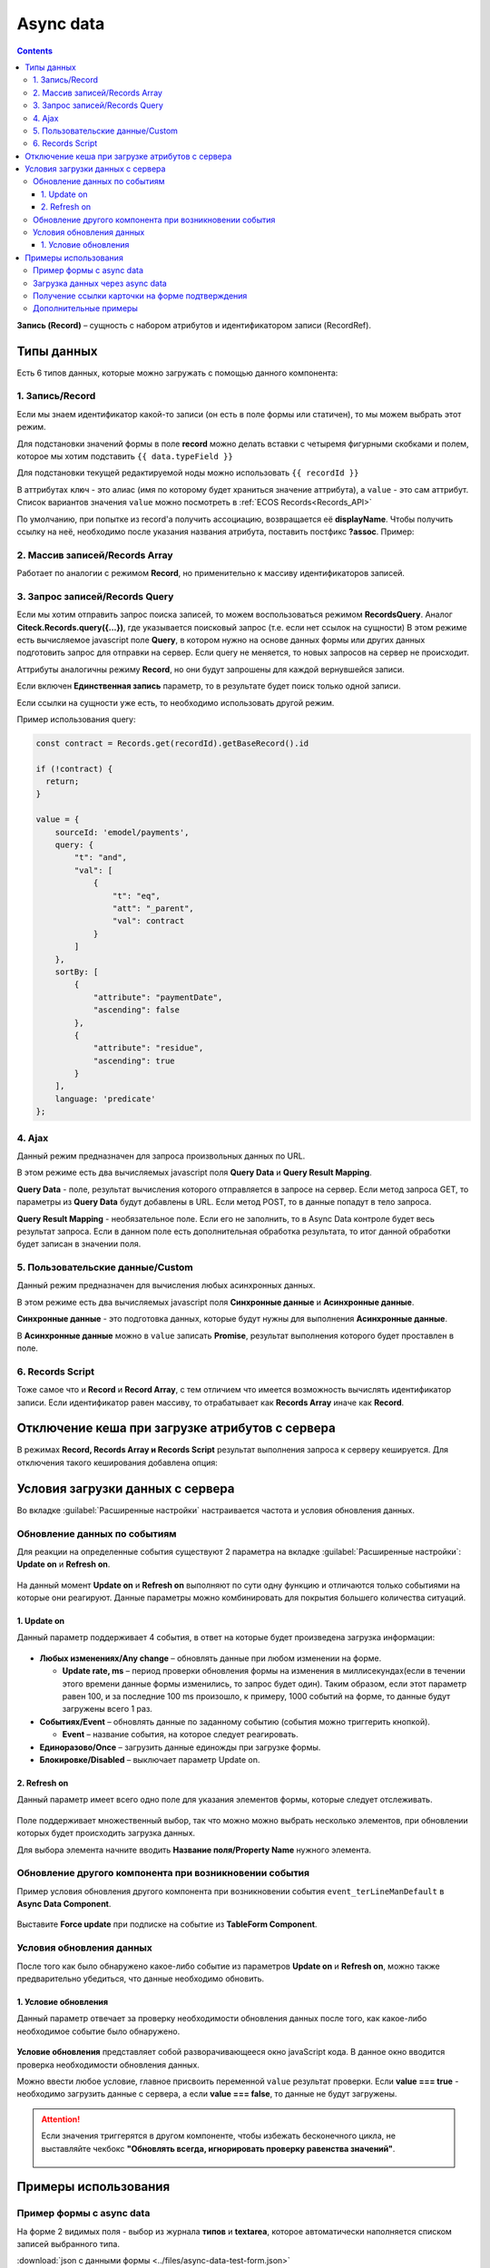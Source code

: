 .. _async_data_component:

Async data
===========

.. contents::
   :depth: 4

**Запись (Record)** – сущность с набором атрибутов и идентификатором записи (RecordRef).

 .. image:: _static/async_data/async_data_1.png
       :width: 800
       :align: center

Типы данных
------------

Есть 6 типов данных, которые можно загружать с помощью данного компонента:

1. Запись/Record
~~~~~~~~~~~~~~~~~~~~

Если мы знаем идентификатор какой-то записи (он есть в поле формы или статичен), то мы можем выбрать этот режим.

Для подстановки значений формы в поле **record** можно делать вставки с четыремя фигурными скобками и полем, которое мы хотим подставить ``{{ data.typeField }}``

Для подстановки текущей редактируемой ноды можно использовать ``{{ recordId }}``

В аттрибутах ``ключ`` - это алиас (имя по которому будет храниться значение аттрибута), а ``value`` - это сам аттрибут. Список вариантов значения ``value`` можно посмотреть в :ref:`ECOS Records<Records_API>`

По умолчанию, при попытке из record'а получить ассоциацию, возвращается её **displayName**. Чтобы получить ссылку на неё, необходимо после указания названия атрибута, поставить постфикс **?assoc**. Пример:

 .. image:: _static/async_data/async_data_2.png
       :width: 400
       :align: center

2. Массив записей/Records Array
~~~~~~~~~~~~~~~~~~~~~~~~~~~~~~~~~~

Работает по аналогии с режимом **Record**, но применительно к массиву идентификаторов записей.

.. image:: _static/async_data/async_data_14.png
      :width: 400
      :align: center

3. Запрос записей/Records Query
~~~~~~~~~~~~~~~~~~~~~~~~~~~~~~~~~~~

Если мы хотим отправить запрос поиска записей, то можем воспользоваться режимом **RecordsQuery**. Аналог **Citeck.Records.query({...})**, где указывается поисковый запрос (т.е. если нет ссылок на сущности)
В этом режиме есть вычисляемое javascript поле **Query**, в котором нужно на основе данных формы или других данных подготовить запрос для отправки на сервер. Если query не меняется, то новых запросов на сервер не происходит.

Аттрибуты аналогичны режиму **Record**, но они будут запрошены для каждой вернувшейся записи.

Если включен **Единственная запись** параметр, то в результате будет поиск только одной записи.

Если ссылки на сущности уже есть, то необходимо использовать другой режим. 

Пример использования query:

.. code-block:: javascript

  const contract = Records.get(recordId).getBaseRecord().id
  
  if (!contract) {
    return;
  }
  
  value = {
      sourceId: 'emodel/payments',
      query: {
          "t": "and",
          "val": [
              {
                  "t": "eq",
                  "att": "_parent",
                  "val": contract
              }
          ]
      },
      sortBy: [
          {
              "attribute": "paymentDate",
              "ascending": false
          },
          {
              "attribute": "residue",
              "ascending": true
          }
      ],
      language: 'predicate'
  };


4. Ajax
~~~~~~~~~~~~

Данный режим предназначен для запроса произвольных данных по URL.

В этом режиме есть два вычисляемых javascript поля **Query Data** и **Query Result Mapping**.

**Query Data** - поле, результат вычисления которого отправляется в запросе на сервер. Если метод запроса GET, то параметры из **Query Data** будут добавлены в URL. Если метод POST, то в данные попадут в тело запроса.

**Query Result Mapping** - необязательное поле. Если его не заполнить, то в Async Data контроле будет весь результат запроса. Если в данном поле есть дополнительная обработка результата, то итог данной обработки будет записан в значении поля.

5. Пользовательские данные/Custom
~~~~~~~~~~~~~~~~~~~~~~~~~~~~~~~~~~~~

Данный режим предназначен для вычисления любых асинхронных данных.

В этом режиме есть два вычисляемых javascript поля **Синхронные данные** и **Асинхронные данные**.

**Синхронные данные** - это подготовка данных, которые будут нужны для выполнения **Асинхронные данные**.

В **Асинхронные данные** можно в ``value`` записать **Promise**, результат выполнения которого будет проставлен в поле.

 .. image:: _static/async_data/async_data_15.png
       :width: 400
       :align: center


6. Records Script
~~~~~~~~~~~~~~~~~~

Тоже самое что и **Record** и **Record Array**, с тем отличием что имеется возможность вычислять идентификатор записи. Если идентификатор равен массиву, то отрабатывает как **Records Array** иначе как **Record**.

 .. image:: _static/async_data/async_data_3.png
       :width: 400
       :align: center

Отключение кеша при загрузке атрибутов с сервера
--------------------------------------------------

В режимах **Record, Records Array и Records Script** результат выполнения запроса к серверу кешируется. Для отключения такого кеширования добавлена опция:

 .. image:: _static/async_data/async_data_4.png
       :width: 400
       :align: center

Условия загрузки данных с сервера
----------------------------------

Во вкладке :guilabel:`Расширенные настройки` настраивается частота и условия обновления данных.

 .. image:: _static/async_data/async_data_5.png
       :width: 400
       :align: center

Обновление данных по событиям
~~~~~~~~~~~~~~~~~~~~~~~~~~~~~

Для реакции на определенные события существуют 2 параметра на вкладке :guilabel:`Расширенные настройки`: **Update on** и **Refresh on**.

 .. image:: _static/async_data/async_data_6.png
       :width: 400
       :align: center

На данный момент **Update on** и **Refresh on** выполняют по сути одну функцию и отличаются только событиями на которые они реагируют. Данные параметры можно комбинировать для покрытия большего количества ситуаций.

1. Update on
""""""""""""""""
Данный параметр поддерживает 4 события, в ответ на которые будет произведена загрузка информации:

 .. image:: _static/async_data/async_data_7.png
       :width: 400
       :align: center

* **Любых изменениях/Any change** – обновлять данные при любом изменении на форме.
  
  * **Update rate, ms** – период проверки обновления формы на изменения в миллисекундах(если в течении этого времени данные формы изменились, то запрос будет один). Таким образом, если этот параметр равен 100, и за последние 100 ms произошло, к примеру, 1000 событий на форме, то данные будут загружены всего 1 раз.

* **Событиях/Event** – обновлять данные по заданному событию (события можно триггерить кнопкой).
 
  * **Event** – название события, на которое следует реагировать.

* **Единоразово/Once** – загрузить данные единожды при загрузке формы.
* **Блокировке/Disabled** – выключает параметр Update on.

2. Refresh on
"""""""""""""""

Данный параметр имеет всего одно поле для указания элементов формы, которые следует отслеживать.

 .. image:: _static/async_data/async_data_8.png
       :width: 400
       :align: center

Поле поддерживает множественный выбор, так что можно можно выбрать несколько элементов, при обновлении которых будет происходить загрузка данных.

Для выбора элемента начните вводить **Название поля/Property Name** нужного элемента.

Обновление другого компонента при возникновении события
~~~~~~~~~~~~~~~~~~~~~~~~~~~~~~~~~~~~~~~~~~~~~~~~~~~~~~~~

Пример условия обновления другого компонента при возникновении события ``event_terLineManDefault`` в **Async Data Component**.

 .. image:: _static/async_data/async_data_10.png
       :width: 400
       :align: center

Выставите **Force update** при подписке на событие из **TableForm Component**. 


Условия обновления данных
~~~~~~~~~~~~~~~~~~~~~~~~~~~

После того как было обнаружено какое-либо событие из параметров **Update on** и **Refresh on**, можно также предварительно убедиться, что данные необходимо обновить.

1. Условие обновления
"""""""""""""""""""""""

Данный параметр отвечает за проверку необходимости обновления данных после того, как какое-либо необходимое событие было обнаружено.

 .. image:: _static/async_data/async_data_11.png
       :width: 400
       :align: center

**Условие обновления** представляет собой разворачивающееся окно javaScript кода. В данное окно вводится проверка необходимости обновления данных.

Можно ввести любое условие, главное присвоить переменной ``value`` результат проверки. Если **value === true** - необходимо загрузить данные с сервера, а если **value === false**, то данные не будут загружены. 

.. attention::

      Если значения триггерятся  в другом компоненте, чтобы избежать бесконечного цикла, не выставляйте чекбокс **"Обновлять всегда, игнорировать проверку равенства значений"**. 

       .. image:: _static/async_data/async_data_13.png
            :width: 400
            :align: center

Примеры использования
----------------------

Пример формы с async data
~~~~~~~~~~~~~~~~~~~~~~~~~~~~

На форме 2 видимых поля - выбор из журнала **типов** и **textarea**, которое автоматически наполняется списком записей выбранного типа.

.. image:: _static/async_data/async_data_example_01.jpg
      :width: 500
      :align: center

:download:`json с данными формы <../files/async-data-test-form.json>` 

Загрузка данных через async data
~~~~~~~~~~~~~~~~~~~~~~~~~~~~~~~~~

Загрузка данных через async data в том числе и используя поиск:


.. list-table::
      :widths: 20 20
      :align: center

      * - |

            .. image:: _static/async_data/async_data_example_02.jpg
                  :width: 500
                  :align: center

        - |

            .. image:: _static/async_data/async_data_example_03.jpg
                  :width: 500
                  :align: center

.. image:: _static/async_data/async_data_example_04.jpg
      :width: 400
      :align: center

:download:`json с данными формы <../files/async-data-test-form_v2.json>` 


Получение ссылки карточки на форме подтверждения
~~~~~~~~~~~~~~~~~~~~~~~~~~~~~~~~~~~~~~~~~~~~~~~~~~

На форме подтверждения (которая указана в ``formRef`` в свойстве ``confirm``) необходимо получить ссылку самой карточки (над которой производилось действие).

Можно получить внутри самой формы через системное поле:

.. code-block::

      instance.options.actionRecord

обратиться за ссылкой на саму карточку документа. 

И дальше, используя компонент **Async Data Component** на самой форме обратиться за всеми полями основной карточки.

Например, для поиска дочерних документов от данной карточки, используя следующий **Record Query**:

.. code-block::

      var parentRef = instance.options.actionRecord;

      value = {
      sourceId: 'emodel/document',
      query: {
            "t": "and",
            "val": [
                  {
                  "t": "eq", 
                  "att": "_type", 
                  "val":"emodel/type@hp-document-signed-document"
                  },
                  {
                  "t": "eq", 
                  "att": "_parent", 
                  "val": parentRef
                  }
                  ]
      },
      language: 'predicate'
      };

.. image:: _static/async_data/async_data_12.png
      :width: 400
      :align: center

Дополнительные примеры
~~~~~~~~~~~~~~~~~~~~~~~~

.. image:: _static/async_data/async_data_example_06.png
      :width: 600
      :align: center

**typeRecordsFetch** 

Async data, которая по пользовательским данным вычисляет что-то на форме. В частности, получает с формы значение поля **typeToSearch** 

Но в асинхронных данных напрямую обратиться к полям формы мы не можем.

Разделение на синхронные и асинхронные сделано, чтобы из синхронных данных определить, нужно ли выполнять логику из асинхронной, то есть 
пока данные в **typeToSearch** не изменятся, то сложная логика не будет перевычислена.

.. image:: _static/async_data/async_data_example_05.png
      :width: 400
      :align: center

**Record(recordData)** 


Сам компонент async data:

.. image:: _static/async_data/async_data_example_11.png
      :width: 400
      :align: center

На форме есть компонент **Demo types** - выбор из журнала, в настройках указан journal id.

.. list-table::
      :widths: 20 20
      :align: center

      * - |

            .. image:: _static/async_data/async_data_example_07.png
                  :width: 400
                  :align: center

        - |

            .. image:: _static/async_data/async_data_example_08.png
                  :width: 400
                  :align: center


В компоненте **Text Field** настроено вычисляемое назначение - берем вычисленное в async data **recorDdata** и преобразуем в json-строку:

Удобный прием для дебага.

.. list-table::
      :widths: 20 20
      :align: center

      * - |

            .. image:: _static/async_data/async_data_example_09.png
                  :width: 500
                  :align: center

        - |

            .. image:: _static/async_data/async_data_example_10.png
                  :width: 400
                  :align: center


:download:`json с данными формы <../files/async-data-test-form_v3.json>` 

